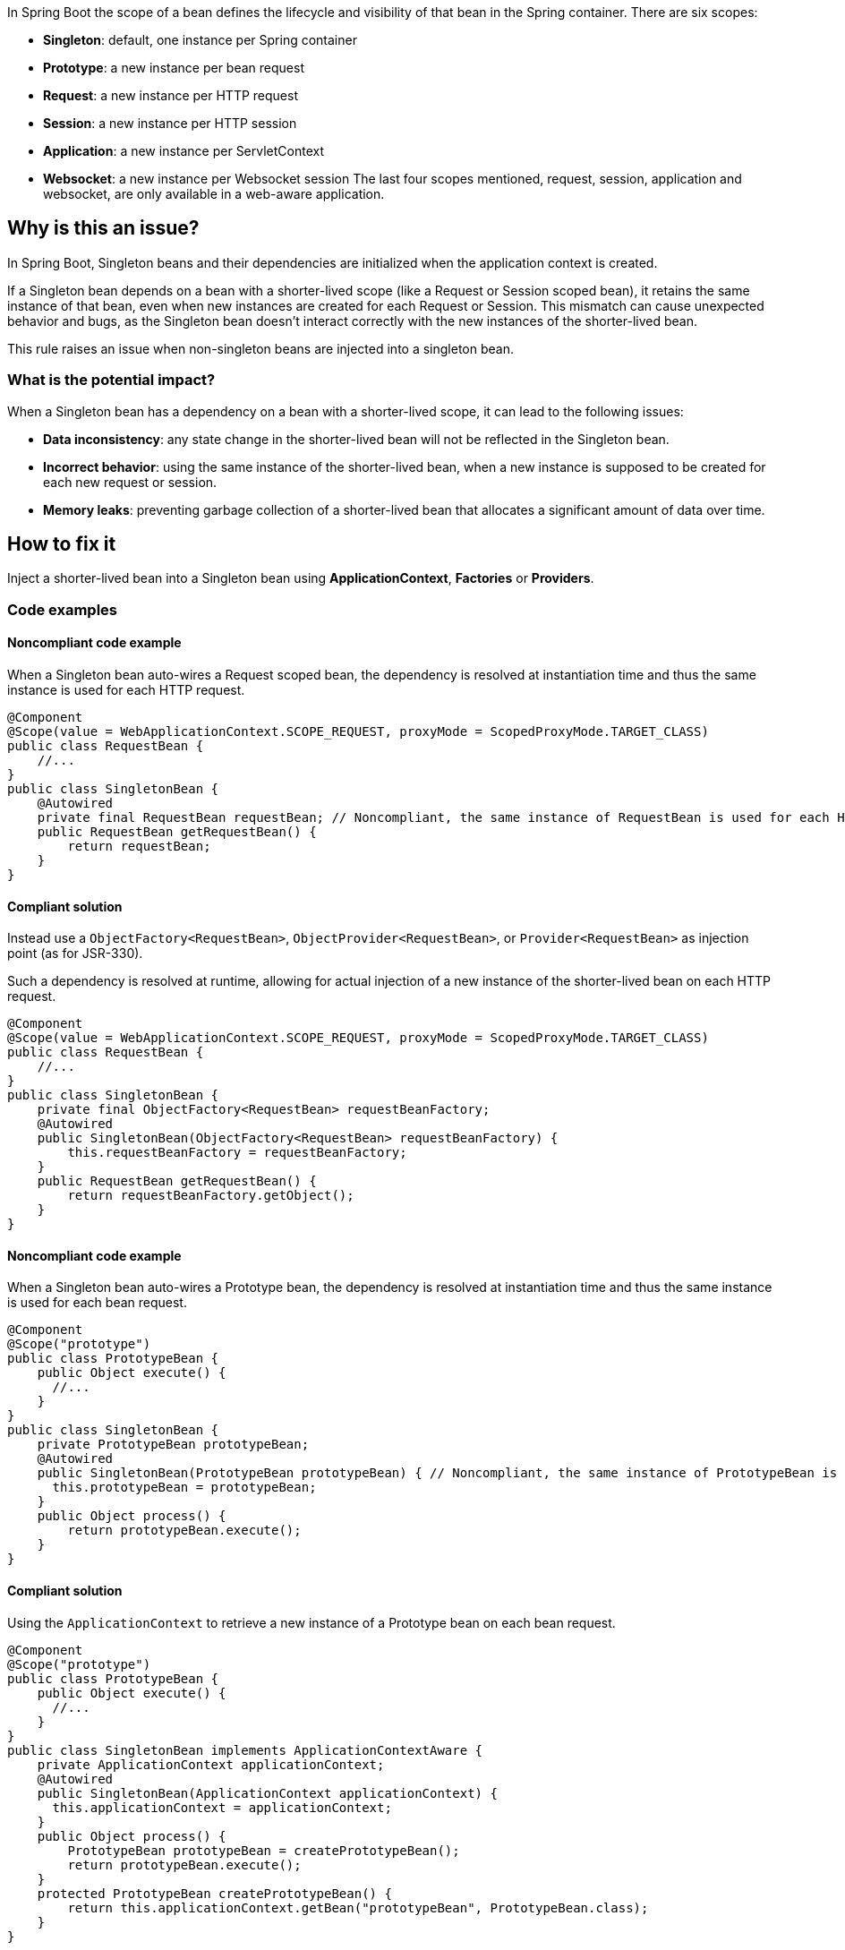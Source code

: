In Spring Boot the scope of a bean defines the lifecycle and visibility of that bean in the Spring container.
There are six scopes:

- *Singleton*: default, one instance per Spring container
- *Prototype*: a new instance per bean request
- *Request*: a new instance per HTTP request
- *Session*: a new instance per HTTP session
- *Application*: a new instance per ServletContext
- *Websocket*: a new instance per Websocket session
The last four scopes mentioned, request, session, application and websocket, are only available in a web-aware application.

== Why is this an issue?

In Spring Boot, Singleton beans and their dependencies are initialized when the application context is created.

If a Singleton bean depends on a bean with a shorter-lived scope (like a Request or Session scoped bean),
it retains the same instance of that bean, even when new instances are created for each Request or Session.
This mismatch can cause unexpected behavior and bugs, as the Singleton bean doesn't interact correctly with the new instances of the shorter-lived bean.

This rule raises an issue when non-singleton beans are injected into a singleton bean.

=== What is the potential impact?

When a Singleton bean has a dependency on a bean with a shorter-lived scope, it can lead to the following issues:

- *Data inconsistency*: any state change in the shorter-lived bean will not be reflected in the Singleton bean.

- *Incorrect behavior*: using the same instance of the shorter-lived bean, when a new instance is supposed to be created for each new request or session.

- *Memory leaks*: preventing garbage collection of a shorter-lived bean that allocates a significant amount of data over time.

== How to fix it

Inject a shorter-lived bean into a Singleton bean using *ApplicationContext*, *Factories* or *Providers*.

=== Code examples

==== Noncompliant code example

When a Singleton bean auto-wires a Request scoped bean, the dependency is resolved at instantiation time and thus the same instance is used for each HTTP request.

[source,java,diff-id=1,diff-type=noncompliant]
----
@Component
@Scope(value = WebApplicationContext.SCOPE_REQUEST, proxyMode = ScopedProxyMode.TARGET_CLASS)
public class RequestBean {
    //...
}
public class SingletonBean {
    @Autowired
    private final RequestBean requestBean; // Noncompliant, the same instance of RequestBean is used for each HTTP request.
    public RequestBean getRequestBean() {
        return requestBean;
    }
}
----

==== Compliant solution

Instead use a `ObjectFactory<RequestBean>`, `ObjectProvider<RequestBean>`, or `Provider<RequestBean>` as injection point (as for JSR-330).

Such a dependency is resolved at runtime, allowing for actual injection of a new instance of the shorter-lived bean on each HTTP request.

[source,java,diff-id=1,diff-type=compliant]
----
@Component
@Scope(value = WebApplicationContext.SCOPE_REQUEST, proxyMode = ScopedProxyMode.TARGET_CLASS)
public class RequestBean {
    //...
}
public class SingletonBean {
    private final ObjectFactory<RequestBean> requestBeanFactory;
    @Autowired
    public SingletonBean(ObjectFactory<RequestBean> requestBeanFactory) {
        this.requestBeanFactory = requestBeanFactory;
    }
    public RequestBean getRequestBean() {
        return requestBeanFactory.getObject();
    }
}
----


==== Noncompliant code example

When a Singleton bean auto-wires a Prototype bean, the dependency is resolved at instantiation time and thus the same instance is used for each bean request.

[source,java,diff-id=2,diff-type=noncompliant]
----
@Component
@Scope("prototype")
public class PrototypeBean {
    public Object execute() {
      //...
    }
}
public class SingletonBean {
    private PrototypeBean prototypeBean;
    @Autowired
    public SingletonBean(PrototypeBean prototypeBean) { // Noncompliant, the same instance of PrototypeBean is used for each bean request.
      this.prototypeBean = prototypeBean;
    }
    public Object process() {
        return prototypeBean.execute();
    }
}
----

==== Compliant solution

Using the `ApplicationContext` to retrieve a new instance of a Prototype bean on each bean request.

[source,java,diff-id=2,diff-type=compliant]
----
@Component
@Scope("prototype")
public class PrototypeBean {
    public Object execute() {
      //...
    }
}
public class SingletonBean implements ApplicationContextAware {
    private ApplicationContext applicationContext;
    @Autowired
    public SingletonBean(ApplicationContext applicationContext) {
      this.applicationContext = applicationContext;
    }
    public Object process() {
        PrototypeBean prototypeBean = createPrototypeBean();
        return prototypeBean.execute();
    }
    protected PrototypeBean createPrototypeBean() {
        return this.applicationContext.getBean("prototypeBean", PrototypeBean.class);
    }
}
----


== Resources

=== Documentation

* Spring Framework - https://docs.spring.io/spring-framework/reference/core/beans/factory-scopes.html[Factory Scopes]
* Spring Framework - https://docs.spring.io/spring-framework/reference/core/beans/standard-annotations.html#beans-inject-named[Beans Inject Named]
* Spring Framework - https://docs.spring.io/spring-framework/reference/core/beans/dependencies/factory-method-injection.html[Method Injection]

=== Articles & blog posts

* Baeldung - https://www.baeldung.com/spring-bean-scopes[Spring Bean Scopes]
